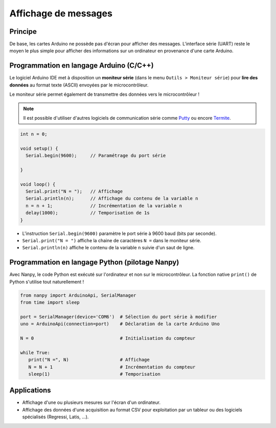 =====================
Affichage de messages
=====================


Principe
========

De base, les cartes Arduino ne possède pas d'écran pour afficher des messages. L'interface série (UART) reste le moyen le plus simple pour afficher des informations sur un ordinateur en provenance d'une carte Arduino.



Programmation en langage Arduino (C/C++)
========================================

Le logiciel Arduino IDE met à disposition un **moniteur série** (dans le menu ``Outils > Moniteur série``) pour **lire des données** au format texte (ASCII) envoyées par le microcontrôleur.


.. image:: images/03_arduino_ide_moniteur_serie.png
   :width: 911
   :height: 603
   :scale: 50 %
   :alt:
   :align: center
   
Le moniteur série permet également de transmettre des données vers le microcontrôleur !

.. note::

   Il est possible d'utiliser d'autres logiciels de communication série comme `Putty <https://www.putty.org/>`_ ou encore `Termite <https://www.compuphase.com/software_termite.htm>`_.


.. code:: arduino

   int n = 0;

   void setup() {
     Serial.begin(9600);     // Paramétrage du port série

   }

   void loop() {
     Serial.print("N = ");   // Affichage
     Serial.println(n);      // Affichage du contenu de la variable n
     n = n + 1;              // Incrémentation de la variable n
     delay(1000);            // Temporisation de 1s
   }


.. image:: images/03_arduino_ide_moniteur_serie_2.png
   :width: 911
   :height: 603
   :scale: 50 %
   :alt:
   :align: center


* L'instruction ``Serial.begin(9600)`` paramètre le port série à 9600 baud (bits par seconde).

* ``Serial.print("N = ")`` affiche la chaine de caractères ``N =`` dans le moniteur série.

* ``Serial.println(n)`` affiche le contenu de la variable ``n`` suivie d'un saut de ligne.



Programmation en langage Python (pilotage Nanpy)
================================================

Avec Nanpy, le code Python est exécuté sur l'ordinateur et non sur le microcontrôleur. La fonction native ``print()`` de Python s'utilise tout naturellement ! 

.. code-block:: Python

   from nanpy import ArduinoApi, SerialManager
   from time import sleep

   port = SerialManager(device='COM6')  # Sélection du port série à modifier
   uno = ArduinoApi(connection=port)    # Déclaration de la carte Arduino Uno

   N = 0                                # Initialisation du compteur

   while True:
      print("N =", N)                   # Affichage
      N = N + 1                         # Incrémentation du compteur
      sleep(1)                          # Temporisation



Applications
============

* Affichage d'une ou plusieurs mesures sur l'écran d'un ordinateur.
* Affichage des données d'une acquisition au format CSV pour exploitation par un tableur ou des logiciels spécialisés (Regressi, Latis, ...). 


